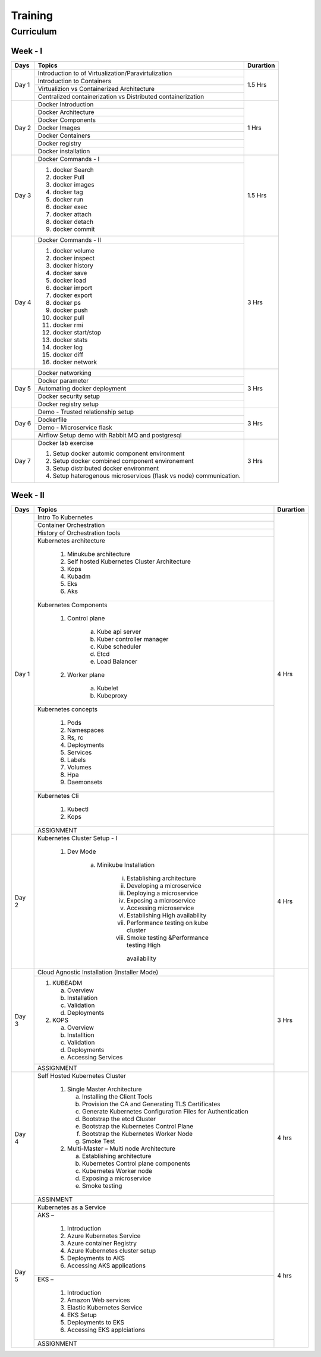 ##########
Training
##########

Curriculum 
-----------

Week - I
'''''''''

+---------+-------------------------------------------------------------+-------------+
|**Days** |                    **Topics**                               |**Durartion**|
+---------+-------------------------------------------------------------+-------------+
| Day 1   | Introduction to of Virtualization/Paravirtulization         | 1.5 Hrs     |
+         +-------------------------------------------------------------+             +
|         | Introduction to Containers                                  |             |
+         +-------------------------------------------------------------+             +
|         | Virtualizion vs Containerized Architecture                  |             |
+         +-------------------------------------------------------------+             |
|         | Centralized containerization vs Distributed containerization|             |
+---------+-------------------------------------------------------------+-------------+  
| Day 2   | Docker Introduction                                         | 1 Hrs       |
+         +-------------------------------------------------------------+             +
|         | Docker Architecture                                         |             |
+         +-------------------------------------------------------------+             +
|         | Docker Components                                           |             |
+         +-------------------------------------------------------------+             +
|         | Docker Images                                               |             |
+         +-------------------------------------------------------------+             +
|         | Docker Containers                                           |             |
+         +-------------------------------------------------------------+             +
|         | Docker registry                                             |             | 
+         +-------------------------------------------------------------+             +
|         | Docker installation                                         |             |
+---------+-------------------------------------------------------------+-------------+ 
| Day 3   | Docker Commands - I                                         | 1.5 Hrs     |
+         +-------------------------------------------------------------+             +
|         | 1) docker Search                                            |             |
+         +                                                             +             +
|         | 2) docker Pull                                              |             |
+         +                                                             +             +
|         | 3) docker images                                            |             |
+         +                                                             +             +
|         | 4) docker tag                                               |             |
+         +                                                             +             +
|         | 5) docker run                                               |             |
+         +                                                             +             +
|         | 6) docker exec                                              |             |
+         +                                                             +             +
|         | 7) docker attach                                            |             |
+         +                                                             +             +
|         | 8) docker detach                                            |             |
+         +                                                             +             +
|         | 9) docker commit                                            |             | 
+---------+-------------------------------------------------------------+-------------+
| Day 4   | Docker Commands - II                                        | 3 Hrs       |
+         +-------------------------------------------------------------+             +
|         | 1) docker volume                                            |             |
+         +                                                             +             +
|         | 2) docker inspect                                           |             |
+         +                                                             +             +
|         | 3) docker history                                           |             |
+         +                                                             +             +
|         | 4) docker save                                              |             |
+         +                                                             +             +
|         | 5) docker load                                              |             |
+         +                                                             +             +
|         | 6) docker import                                            |             |
+         +                                                             +             +
|         | 7) docker export                                            |             |
+         +                                                             +             +
|         | 8) docker ps                                                |             |
+         +                                                             +             +
|         | 9) docker push                                              |             |
+         +                                                             +             +
|         | 10) docker pull                                             |             |
+         +                                                             +             +
|         | 11) docker rmi                                              |             |
+         +                                                             +             +
|         | 12) docker start/stop                                       |             |
+         +                                                             +             +
|         | 13) docker stats                                            |             |
+         +                                                             +             +
|         | 14) docker log                                              |             |
+         +                                                             +             +
|         | 15) docker diff                                             |             |
+         +                                                             +             +
|         | 16) docker network                                          |             |
+---------+-------------------------------------------------------------+-------------+
| Day 5   | Docker networking                                           | 3 Hrs       |
+         +-------------------------------------------------------------+             +
|         | Docker parameter                                            |             |
+         +-------------------------------------------------------------+             +
|         | Automating docker deployment                                |             |
+         +-------------------------------------------------------------+             +
|         | Docker security setup                                       |             |
+         +-------------------------------------------------------------+             +
|         | Docker registry setup                                       |             |
+---------+-------------------------------------------------------------+-------------+
| Day 6   | Demo - Trusted relationship setup                           | 3 Hrs       |
+         +-------------------------------------------------------------+             +
|         | Dockerfile                                                  |             |
+         +-------------------------------------------------------------+             +
|         | Demo - Microservice flask                                   |             |
+         +-------------------------------------------------------------+             +
|         | Airflow Setup demo with Rabbit MQ and postgresql            |             |
+---------+-------------------------------------------------------------+-------------+
| Day 7   | Docker lab exercise                                         | 3 Hrs       |
+         +                                                             +             +
|         | 1) Setup docker automic component environment               |             |
+         +                                                             +             +
|         | 2) Setup docker combined component environement             |             |
+         +                                                             +             +
|         | 3) Setup distributed docker environment                     |             |
+         +                                                             +             +
|         | 4) Setup haterogenous microservices (flask vs node)         |             |
+         +    communication.                                           +             +
|         |                                                             |             |
+---------+-------------------------------------------------------------+-------------+

Week - II
''''''''''

+---------+-------------------------------------------------------------+-------------+
|**Days** |                    **Topics**                               |**Durartion**|
+---------+-------------------------------------------------------------+-------------+
|         | Intro To Kubernetes                                         |             |
+         +-------------------------------------------------------------+             +
| Day 1   | Container Orchestration                                     | 4 Hrs       |
+         +-------------------------------------------------------------+             +
|         | History of Orchestration tools                              |             |
+         +-------------------------------------------------------------+             +
|         | Kubernetes architecture                                     |             |
+         +                                                             +             +
|         |  1) Minukube architecture                                   |             |
+         +                                                             +             +
|         |  2) Self hosted Kubernetes Cluster Architecture             |             |
+         +                                                             +             +
|         |  3) Kops                                                    |             |
+         +                                                             +             +
|         |  4) Kubadm                                                  |             |
+         +                                                             +             +
|         |  5) Eks                                                     |             |
+         +                                                             +             +
|         |  6) Aks                                                     |             |
+         +-------------------------------------------------------------+             +
|         | Kubernetes Components                                       |             |
+         +                                                             +             +
|         |  1) Control plane                                           |             |
+         +                                                             +             +
|         |      a) Kube api server                                     |             |
+         +                                                             +             +
|         |      b) Kuber controller manager                            |             |
+         +                                                             +             +
|         |      c) Kube scheduler                                      |             |
+         +                                                             +             +
|         |      d) Etcd                                                |             |
+         +                                                             +             +
|         |      e) Load Balancer                                       |             |
+         +                                                             +             +
|         |  2) Worker plane                                            |             |
+         +                                                             +             +
|         |      a) Kubelet                                             |             |
+         +                                                             +             +
|         |      b) Kubeproxy                                           |             |
+         +-------------------------------------------------------------+             +
|         | Kubernetes concepts                                         |             |
+         +                                                             +             +
|         |  1) Pods                                                    |             |
+         +                                                             +             +
|         |  2) Namespaces                                              |             |
+         +                                                             +             +
|         |  3) Rs, rc                                                  |             |
+         +                                                             +             +
|         |  4) Deployments                                             |             |
+         +                                                             +             +
|         |  5) Services                                                |             |
+         +                                                             +             +
|         |  6) Labels                                                  |             |
+         +                                                             +             +
|         |  7) Volumes                                                 |             |
+         +                                                             +             +
|         |  8) Hpa                                                     |             |
+         +                                                             +             +
|         |  9) Daemonsets                                              |             |
+         +-------------------------------------------------------------+             +
|         | Kubernetes Cli                                              |             |
+         +                                                             +             +
|         |  1) Kubectl                                                 |             |
+         +                                                             +             +
|         |  2) Kops                                                    |             |
+         +-------------------------------------------------------------+             +
|         | ASSIGNMENT                                                  |             |
+---------+-------------------------------------------------------------+-------------+
| Day 2   | Kubernetes Cluster Setup - I                                | 4 Hrs       |
+         +                                                             +             +
|         |  1) Dev Mode                                                |             |
+         +                                                             +             +
|         |      a) Minikube Installation                               |             |
+         +                                                             +             +
|         |          i) Establishing architecture                       |             |
+         +                                                             +             +
|         |          ii) Developing a microservice                      |             |
+         +                                                             +             +
|         |          iii) Deploying a microservice                      |             |
+         +                                                             +             +
|         |          iv) Exposing a microservice                        |             |
+         +                                                             +             +
|         |          v) Accessing microservice                          |             |
+         +                                                             +             +
|         |          vi) Establishing High availability                 |             |
+         +                                                             +             +
|         |          vii) Performance testing on kube cluster           |             |
+         +                                                             +             +
|         |          viii) Smoke testing &Performance testing High      |             |
+         +             availability                                    +             +
|         |                                                             |             |
+---------+-------------------------------------------------------------+-------------+
| Day 3   |  Cloud Agnostic Installation (Installer Mode)               | 3 Hrs       |
+         +-------------------------------------------------------------+             +                                              
|         |   1) KUBEADM                                                |             | 
+         +                                                             +             +                                              
|         |      a) Overview                                            |             |
+         +                                                             +             +                                              
|         |      b) Installation                                        |             |
+         +                                                             +             +                                              
|         |      c) Validation                                          |             |
+         +                                                             +             +                                              
|         |      d) Deployments                                         |             |
+         +                                                             +             +                                              
|         |   2) KOPS                                                   |             |
+         +                                                             +             +                                              
|         |      a) Overview                                            |             |
+         +                                                             +             + 
|         |      b) Installtion                                         |             |
+         +                                                             +             + 
|         |      c) Validation                                          |             |
+         +                                                             +             + 
|         |      d) Deployments                                         |             |
+         +                                                             +             + 
|         |      e) Accessing Services                                  |             |
+         +-------------------------------------------------------------+             +                                              
|         |  ASSIGNMENT                                                 |             |
+---------+-------------------------------------------------------------+-------------+
| Day 4   | Self Hosted Kubernetes Cluster                              | 4 hrs       |
+         +                                                             +             +
|         |  1) Single Master Architecture                              |             |
+         +                                                             +             +
|         |     a) Installing the Client Tools                          |             |
+         +                                                             +             +
|         |     b) Provision the CA and Generating TLS Certificates     |             |
+         +                                                             +             +
|         |     c) Generate Kubernetes Configuration Files for          |             |
|         |        Authentication                                       |             |
+         +                                                             +             +
|         |     d) Bootstrap the etcd Cluster                           |             |
+         +                                                             +             +
|         |     e) Bootstrap the Kubernetes Control Plane               |             |
+         +                                                             +             +
|         |     f) Bootstrap the Kubernetes Worker Node                 |             |
+         +                                                             +             +
|         |     g) Smoke Test                                           |             |
+         +                                                             +             +
|         |  2) Multi-Master – Multi node Architecture                  |             |
+         +                                                             +             +
|         |     a) Establishing architecture                            |             |
+         +                                                             +             +
|         |     b) Kubernetes Control plane components                  |             |
+         +                                                             +             +
|         |     c) Kubernetes Worker  node                              |             |
+         +                                                             +             +
|         |     d) Exposing a microservice                              |             |
+         +                                                             +             +
|         |     e) Smoke testing                                        |             |
+         +-------------------------------------------------------------+             +
|         |   ASSINMENT                                                 |             |
+---------+-------------------------------------------------------------+-------------+
| Day 5   |  Kubernetes as a Service                                    |             |
+         +-------------------------------------------------------------+             + 
|         |  AKS –                                                      | 4 hrs       |
+         +                                                             +             +
|         |    1) Introduction                                          |             |
+         +                                                             +             +
|         |    2) Azure Kubernetes Service                              |             |
+         +                                                             +             +
|         |    3) Azure container Registry                              |             |
+         +                                                             +             +
|         |    4) Azure Kubernetes cluster setup                        |             |
+         +                                                             +             +
|         |    5) Deployments to AKS                                    |             |
+         +                                                             +             +
|         |    6) Accessing AKS applications                            |             |
+         +-------------------------------------------------------------+             +
|         | EKS –                                                       |             | 
+         +                                                             +             +
|         |    1) Introduction                                          |             |
+         +                                                             +             +
|         |    2) Amazon Web services                                   |             |
+         +                                                             +             +
|         |    3) Elastic Kubernetes Service                            |             |
+         +                                                             +             +
|         |    4) EKS Setup                                             |             |
+         +                                                             +             +
|         |    5) Deployments to EKS                                    |             |
+         +                                                             +             +
|         |    6) Accessing EKS applciations                            |             |
+         +-------------------------------------------------------------+             +
|         |   ASSIGNMENT                                                |             |
+---------+-------------------------------------------------------------+-------------+




